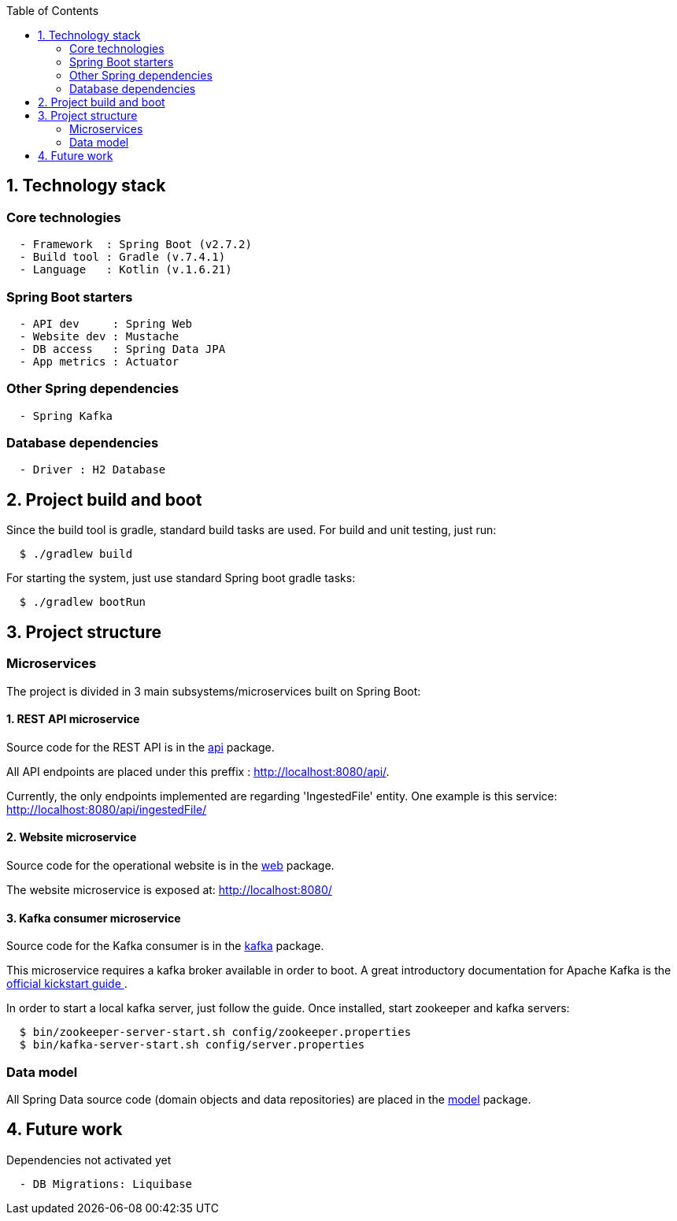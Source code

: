 :toc:
:icons: font
:source-highlighter: prettify
:project_id: dependency-checker
:tabsize: 2

== 1. Technology stack

=== Core technologies

[source]
----
  - Framework  : Spring Boot (v2.7.2)
  - Build tool : Gradle (v.7.4.1)
  - Language   : Kotlin (v.1.6.21)
----

=== Spring Boot starters

[source]
----
  - API dev     : Spring Web
  - Website dev : Mustache
  - DB access   : Spring Data JPA
  - App metrics : Actuator
----

=== Other Spring dependencies

[source]
----
  - Spring Kafka
----

=== Database dependencies

[source]
----
  - Driver : H2 Database
----

== 2. Project build and boot

Since the build tool is gradle, standard build tasks are used. For build and unit testing, just run:

[source]
----
  $ ./gradlew build
----

For starting the system, just use standard Spring boot gradle tasks:

[source]
----
  $ ./gradlew bootRun
----

== 3. Project structure

=== Microservices
The project is divided in 3 main subsystems/microservices built on Spring Boot:

==== 1. REST API microservice
Source code for the REST API is in the https://github.com/macvaz/dependency-checker/tree/develop/src/main/kotlin/es/macvaz/spring/kotlin/dep_checker/api[api] package.

All API endpoints are placed under this preffix : http://localhost:8080/api/.

Currently, the only endpoints implemented are regarding 'IngestedFile' entity. One example is this service: http://localhost:8080/api/ingestedFile/

==== 2. Website microservice
Source code for the operational website is in the https://github.com/macvaz/dependency-checker/tree/develop/src/main/kotlin/es/macvaz/spring/kotlin/dep_checker/web[web] package.

The website microservice is exposed at: http://localhost:8080/

==== 3. Kafka consumer microservice

Source code for the Kafka consumer is in the https://github.com/macvaz/dependency-checker/tree/develop/src/main/kotlin/es/macvaz/spring/kotlin/dep_checker/kafka[kafka] package.

This microservice requires a kafka broker available in order to boot. A great introductory documentation for Apache Kafka is the https://kafka.apache.org/quickstart[official kickstart guide ].

In order to start a local kafka server, just follow the guide. Once installed,  start zookeeper and kafka servers:

[source]
----
  $ bin/zookeeper-server-start.sh config/zookeeper.properties
  $ bin/kafka-server-start.sh config/server.properties
----

=== Data model
All Spring Data source code (domain objects and data repositories) are placed in the https://github.com/macvaz/dependency-checker/tree/develop/src/main/kotlin/es/macvaz/spring/kotlin/dep_checker/model[model] package.

== 4. Future work

Dependencies not activated yet

[source]
----
  - DB Migrations: Liquibase
----

